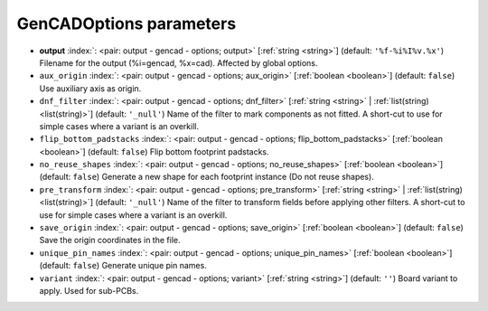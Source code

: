 .. _GenCADOptions:


GenCADOptions parameters
~~~~~~~~~~~~~~~~~~~~~~~~

-  **output** :index:`: <pair: output - gencad - options; output>` [:ref:`string <string>`] (default: ``'%f-%i%I%v.%x'``) Filename for the output (%i=gencad, %x=cad). Affected by global options.
-  ``aux_origin`` :index:`: <pair: output - gencad - options; aux_origin>` [:ref:`boolean <boolean>`] (default: ``false``) Use auxiliary axis as origin.
-  ``dnf_filter`` :index:`: <pair: output - gencad - options; dnf_filter>` [:ref:`string <string>` | :ref:`list(string) <list(string)>`] (default: ``'_null'``) Name of the filter to mark components as not fitted.
   A short-cut to use for simple cases where a variant is an overkill.

-  ``flip_bottom_padstacks`` :index:`: <pair: output - gencad - options; flip_bottom_padstacks>` [:ref:`boolean <boolean>`] (default: ``false``) Flip bottom footprint padstacks.
-  ``no_reuse_shapes`` :index:`: <pair: output - gencad - options; no_reuse_shapes>` [:ref:`boolean <boolean>`] (default: ``false``) Generate a new shape for each footprint instance (Do not reuse shapes).
-  ``pre_transform`` :index:`: <pair: output - gencad - options; pre_transform>` [:ref:`string <string>` | :ref:`list(string) <list(string)>`] (default: ``'_null'``) Name of the filter to transform fields before applying other filters.
   A short-cut to use for simple cases where a variant is an overkill.

-  ``save_origin`` :index:`: <pair: output - gencad - options; save_origin>` [:ref:`boolean <boolean>`] (default: ``false``) Save the origin coordinates in the file.
-  ``unique_pin_names`` :index:`: <pair: output - gencad - options; unique_pin_names>` [:ref:`boolean <boolean>`] (default: ``false``) Generate unique pin names.
-  ``variant`` :index:`: <pair: output - gencad - options; variant>` [:ref:`string <string>`] (default: ``''``) Board variant to apply.
   Used for sub-PCBs.

